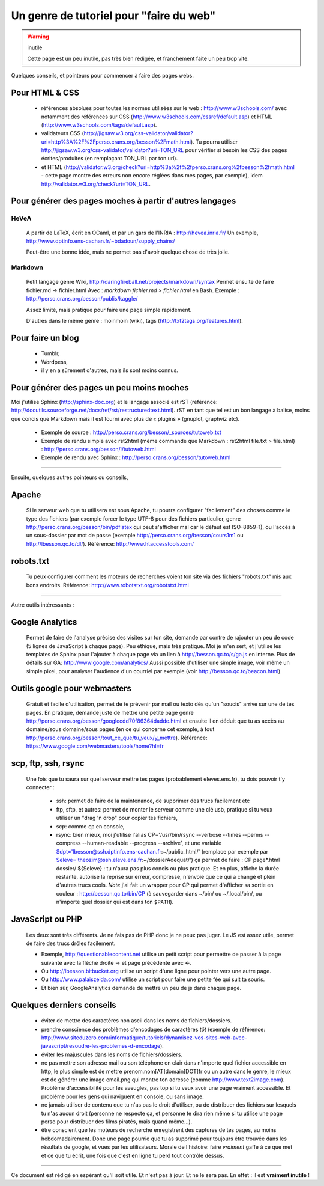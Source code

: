 ##########################################
 Un genre de tutoriel pour "faire du web"
##########################################

.. warning:: inutile

   Cette page est un peu inutile, pas très bien rédigée, et franchement faite un peu trop vite.


Quelques conseils, et pointeurs pour commencer à faire des pages webs.

Pour HTML & CSS
---------------
 * références absolues pour toutes les normes utilisées sur le web : http://www.w3schools.com/
   avec notamment des références sur CSS (http://www.w3schools.com/cssref/default.asp) et HTML (http://www.w3schools.com/tags/default.asp).

 * validateurs CSS (http://jigsaw.w3.org/css-validator/validator?uri=http%3A%2F%2Fperso.crans.org/besson%2Fmath.html). Tu pourra utiliser http://jigsaw.w3.org/css-validator/validator?uri=TON_URL pour vérifier si besoin les CSS des pages écrites/produites (en remplaçant TON_URL par ton url).
 * et HTML (http://validator.w3.org/check?uri=http%3a%2f%2fperso.crans.org%2fbesson%2fmath.html - cette page montre des erreurs non encore réglées dans mes pages, par exemple), idem http://validator.w3.org/check?uri=TON_URL.

Pour générer des pages moches à partir d'autres langages
--------------------------------------------------------
HeVeA
^^^^^
 A partir de LaTeX, écrit en OCaml, et par un gars de l'INRIA : http://hevea.inria.fr/
 Un exemple, http://www.dptinfo.ens-cachan.fr/~bdadoun/supply_chains/

 Peut-être une bonne idée, mais ne permet pas d'avoir quelque chose de très jolie.

Markdown
^^^^^^^^
 Petit langage genre Wiki, http://daringfireball.net/projects/markdown/syntax
 Permet ensuite de faire fichier.md -> fichier.html
 Avec : `markdown fichier.md > fichier.html` en Bash.
 Exemple : http://perso.crans.org/besson/publis/kaggle/

 Assez limité, mais pratique pour faire une page simple rapidement.

 D'autres dans le même genre : moinmoin (wiki), tags (http://txt2tags.org/features.html).

Pour faire un blog
------------------
 * Tumblr,
 * Wordpess,
 * il y en a sûrement d'autres, mais ils sont moins connus.

Pour générer des pages un peu moins moches
------------------------------------------
Moi j'utilise Sphinx (http://sphinx-doc.org) et le langage associé est rST (référence: http://docutils.sourceforge.net/docs/ref/rst/restructuredtext.html).
rST en tant que tel est un bon langage à balise, moins que concis que Markdown 
mais il est fourni avec plus de « plugins » (gnuplot, graphviz etc).

 - Exemple de source : http://perso.crans.org/besson/_sources/tutoweb.txt
 - Exemple de rendu simple avec rst2html (même commande que Markdown : rst2html file.txt > file.html) : http://perso.crans.org/besson/i/tutoweb.html
 - Exemple de rendu avec Sphinx : http://perso.crans.org/besson/tutoweb.html

----

Ensuite, quelques autres pointeurs ou conseils,

Apache
------
 Si le serveur web que tu utilisera est sous Apache, tu pourra configurer "facilement" des choses
 comme le type des fichiers (par exemple forcer le type UTF-8 pour des fichiers particulier, genre http://perso.crans.org/besson/bin/pdflatex qui peut s'afficher mal car le défaut est ISO-8859-1),
 ou l'accès à un sous-dossier par mot de passe (exemple http://perso.crans.org/besson/cours1m1 ou http://lbesson.qc.to/dl/).
 Référence: http://www.htaccesstools.com/

robots.txt
----------
 Tu peux configurer comment les moteurs de recherches voient ton site via des fichiers "robots.txt" mis aux bons endroits.
 Référence: http://www.robotstxt.org/robotstxt.html

----

Autre outils intéressants :

Google Analytics
----------------
 Permet de faire de l'analyse précise des visites sur ton site, demande par contre de rajouter un peu de code (5 lignes de JavaScript à chaque page).
 Peu éthique, mais très pratique. Moi je m'en sert, et j'utilise les templates de Sphinx pour l'ajouter à chaque page
 via un lien à http://besson.qc.to/s/ga.js en interne.
 Plus de détails sur GA: http://www.google.com/analytics/
 Aussi possible d'utiliser une simple image, voir même un simple pixel, pour analyser l'audience d'un courriel par exemple
 (voir http://besson.qc.to/beacon.html)

Outils google pour webmasters
-----------------------------
 Gratuit et facile d'utilisation, permet de te prévenir par mail ou texto dès qu'un "soucis" arrive sur une de tes pages.
 En pratique, demande juste de mettre une petite page genre http://perso.crans.org/besson/googlecdd70f86364dadde.html
 et ensuite il en déduit que tu as accès au domaine/sous domaine/sous pages (en ce qui concerne cet exemple, à tout http://perso.crans.org/besson/tout_ce_que/tu_veux/y_mettre).
 Référence: https://www.google.com/webmasters/tools/home?hl=fr

scp, ftp, ssh, rsync
--------------------
 Une fois que tu saura sur quel serveur mettre tes pages (probablement eleves.ens.fr),
 tu dois pouvoir t'y connecter :

  - ssh: permet de faire de la maintenance, de supprimer des trucs facilement etc

  - ftp, sftp, et autres: permet de monter le serveur comme une clé usb, pratique si tu veux utiliser un "drag 'n drop" pour copier tes fichiers,

  - scp: comme ``cp`` en console,

  - rsync: bien mieux, moi j'utilise l'alias CP='/usr/bin/rsync --verbose --times --perms --compress --human-readable --progress --archive', et une variable Sdpt='lbesson@ssh.dptinfo.ens-cachan.fr:~/public_html/' (remplace par exemple par Seleve='theozim@ssh.eleve.ens.fr:~/dossierAdequat/')
    ça permet de faire : CP page*.html dossier/ ${Seleve} : tu n'aura pas plus concis ou plus pratique.
    Et en plus, affiche la durée restante, autorise la reprise sur erreur, compresse, n'envoie que ce qui a changé et plein d'autres trucs cools.
    *Note* j'ai fait un wrapper pour CP qui permet d'afficher sa sortie en couleur : http://besson.qc.to/bin/CP
    (à sauvegarder dans ~/bin/ ou ~/.local/bin/, ou n'importe quel dossier qui est dans ton ``$PATH``).

JavaScript ou PHP
-----------------
 Les deux sont très différents. Je ne fais pas de PHP donc je ne peux pas juger.
 Le JS est assez utile, permet de faire des trucs drôles facilement.

 - Exemple, http://questionablecontent.net utilise un petit script pour permettre de passer à la page suivante avec la flèche droite → et page précédente avec ←.
 - Ou http://lbesson.bitbucket.org utilise un script d'une ligne pour pointer vers une autre page.
 - Ou http://www.palaiszelda.com/ utilise un script pour faire une petite fée qui suit ta souris.
 - Et bien sûr, GoogleAnalytics demande de mettre un peu de js dans chaque page.

Quelques derniers conseils
--------------------------
 * éviter de mettre des caractères non ascii dans les noms de fichiers/dossiers.
 * prendre conscience des problèmes d'encodages de caractères *tôt* (exemple de référence: http://www.siteduzero.com/informatique/tutoriels/dynamisez-vos-sites-web-avec-javascript/resoudre-les-problemes-d-encodage).
 * éviter les majuscules dans les noms de fichiers/dossiers.
 * ne pas mettre son adresse mail ou son téléphone en clair dans n'importe quel fichier accessible en http,
   le plus simple est de mettre prenom.nom[AT]domain[DOT]fr ou un autre dans le genre,
   le mieux est de générer une image email.png qui montre ton adresse (comme http://www.text2image.com). Problème d'accessibilité pour les aveugles, pas top si tu veux avoir une page vraiment accessible. Et problème pour les gens qui naviguent en console, ou sans image.
 * ne jamais utiliser de contenu que tu n'as pas le droit d'utiliser, ou de distribuer des fichiers sur lesquels tu n'as aucun droit (personne ne respecte ça, et personne te dira rien même si tu utilise une page perso pour distribuer des films piratés, mais quand même...).
 * être conscient que les moteurs de recherche enregistrent des captures de tes pages, au moins hebdomadairement. Donc une page pourrie que tu as supprimé pour toujours être trouvée dans les résultats de google, et vues par les utilisateurs.
   Morale de l'histoire: faire *vraiment* gaffe à ce que met et ce que tu écrit, une fois que c'est en ligne tu perd tout contrôle dessus.

----

Ce document est rédigé en espérant qu'il soit utile. Et n'est pas à jour.
Et ne le sera pas. En effet : il est **vraiment inutile** !

.. (c) Lilian Besson, 2011-2014, https://bitbucket.org/lbesson/web-sphinx/